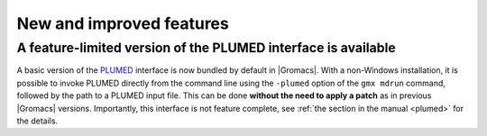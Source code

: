 New and improved features
^^^^^^^^^^^^^^^^^^^^^^^^^

.. Note to developers!
   Please use """"""" to underline the individual entries for fixed issues in the subfolders,
   otherwise the formatting on the webpage is messed up.
   Also, please use the syntax :issue:`number` to reference issues on GitLab, without
   a space between the colon and number!

A feature-limited version of the PLUMED interface is available
""""""""""""""""""""""""""""""""""""""""""""""""""""""""""""""
A basic version of the `PLUMED <https://www.plumed.org/>`_ interface is now bundled by default in |Gromacs|.
With a non-Windows installation, it is possible to invoke PLUMED directly from the command line using the 
``-plumed`` option of the ``gmx mdrun`` command, followed by the path to a PLUMED input file.
This can be done **without the need to apply a patch** as in previous |Gromacs| versions.
Importantly, this interface is not feature complete, see :ref:`the section in the manual <plumed>` for the details.
